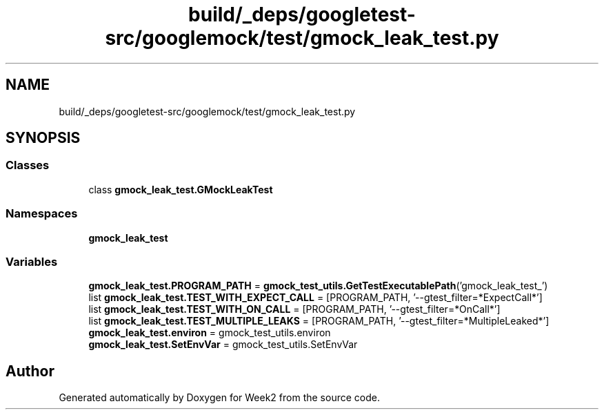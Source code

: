 .TH "build/_deps/googletest-src/googlemock/test/gmock_leak_test.py" 3 "Tue Sep 12 2023" "Week2" \" -*- nroff -*-
.ad l
.nh
.SH NAME
build/_deps/googletest-src/googlemock/test/gmock_leak_test.py
.SH SYNOPSIS
.br
.PP
.SS "Classes"

.in +1c
.ti -1c
.RI "class \fBgmock_leak_test\&.GMockLeakTest\fP"
.br
.in -1c
.SS "Namespaces"

.in +1c
.ti -1c
.RI " \fBgmock_leak_test\fP"
.br
.in -1c
.SS "Variables"

.in +1c
.ti -1c
.RI "\fBgmock_leak_test\&.PROGRAM_PATH\fP = \fBgmock_test_utils\&.GetTestExecutablePath\fP('gmock_leak_test_')"
.br
.ti -1c
.RI "list \fBgmock_leak_test\&.TEST_WITH_EXPECT_CALL\fP = [PROGRAM_PATH, '\-\-gtest_filter=*ExpectCall*']"
.br
.ti -1c
.RI "list \fBgmock_leak_test\&.TEST_WITH_ON_CALL\fP = [PROGRAM_PATH, '\-\-gtest_filter=*OnCall*']"
.br
.ti -1c
.RI "list \fBgmock_leak_test\&.TEST_MULTIPLE_LEAKS\fP = [PROGRAM_PATH, '\-\-gtest_filter=*MultipleLeaked*']"
.br
.ti -1c
.RI "\fBgmock_leak_test\&.environ\fP = gmock_test_utils\&.environ"
.br
.ti -1c
.RI "\fBgmock_leak_test\&.SetEnvVar\fP = gmock_test_utils\&.SetEnvVar"
.br
.in -1c
.SH "Author"
.PP 
Generated automatically by Doxygen for Week2 from the source code\&.
